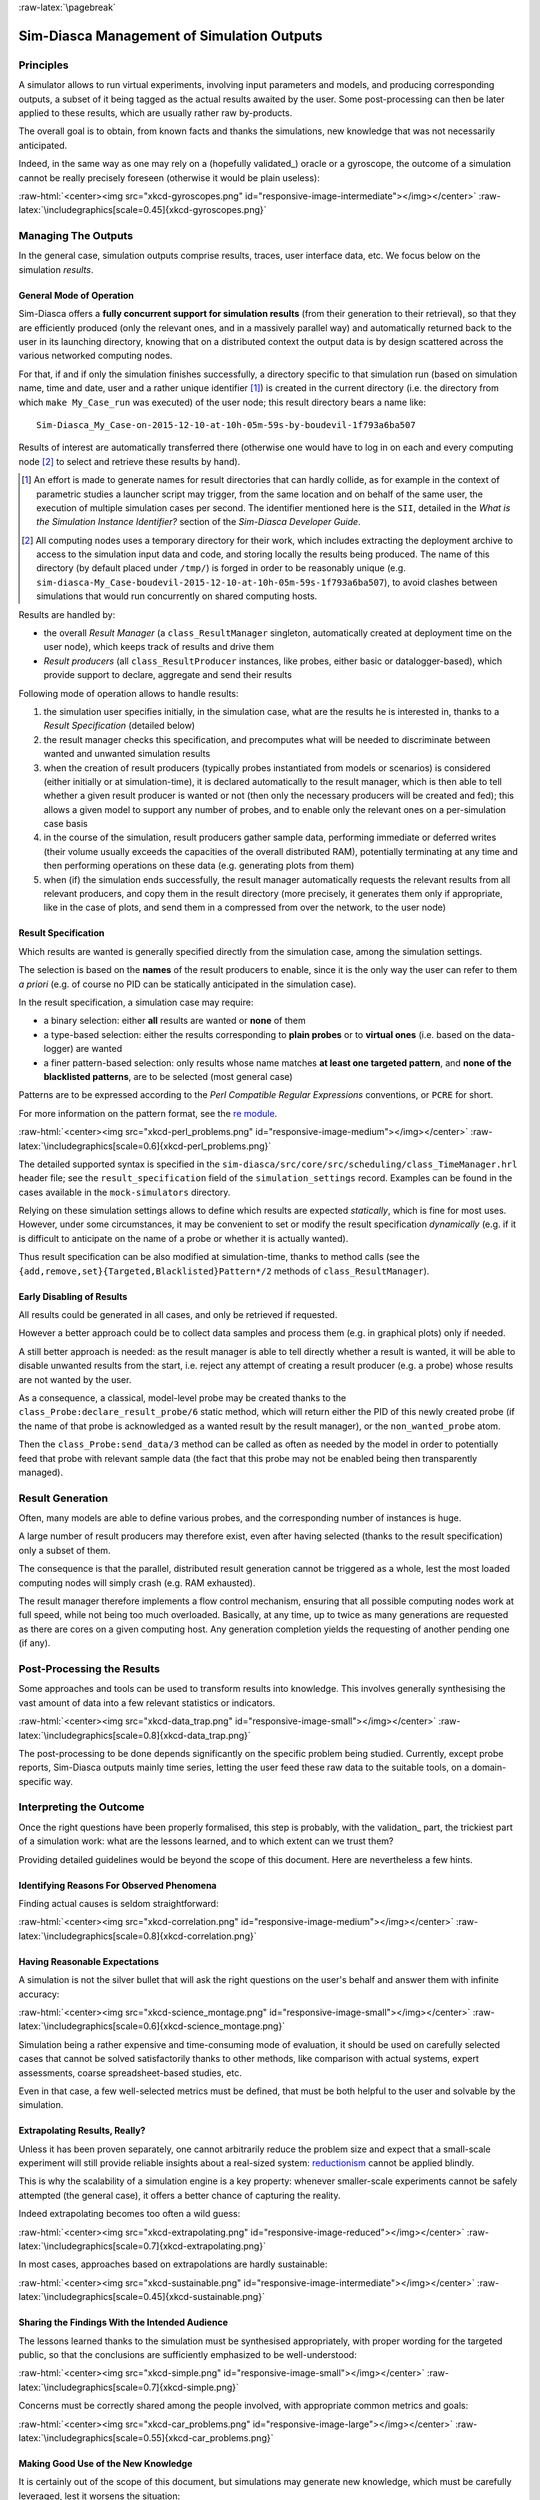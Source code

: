 :raw-latex:`\pagebreak`

-------------------------------------------
Sim-Diasca Management of Simulation Outputs
-------------------------------------------


Principles
==========

A simulator allows to run virtual experiments, involving input parameters and models, and producing corresponding outputs, a subset of it being tagged as the actual results awaited by the user. Some post-processing can then be later applied to these results, which are usually rather raw by-products.

The overall goal is to obtain, from known facts and thanks the simulations, new knowledge that was not necessarily anticipated.

Indeed, in the same way as one may rely on a (hopefully validated_) oracle or a gyroscope, the outcome of a simulation cannot be really precisely foreseen (otherwise it would be plain useless):

:raw-html:`<center><img src="xkcd-gyroscopes.png" id="responsive-image-intermediate"></img></center>`
:raw-latex:`\includegraphics[scale=0.45]{xkcd-gyroscopes.png}`




Managing The Outputs
====================

In the general case, simulation outputs comprise results, traces, user interface data, etc. We focus below on the simulation *results*.


General Mode of Operation
-------------------------

Sim-Diasca offers a **fully concurrent support for simulation results** (from their generation to their retrieval), so that they are efficiently produced (only the relevant ones, and in a massively parallel way) and automatically returned back to the user in its launching directory, knowing that on a distributed context the output data is by design scattered across the various networked computing nodes.

For that, if and if only the simulation finishes successfully, a directory specific to that simulation run (based on simulation name, time and date, user and a rather unique identifier [#]_) is created in the current directory (i.e. the directory from which ``make My_Case_run`` was executed) of the user node; this result directory bears a name like::

 Sim-Diasca_My_Case-on-2015-12-10-at-10h-05m-59s-by-boudevil-1f793a6ba507

Results of interest are automatically transferred there (otherwise one would have to log in on each and every computing node [#]_ to select and retrieve these results by hand).


.. [#] An effort is made to generate names for result directories that can hardly collide, as for example in the context of parametric studies a launcher script may trigger, from the same location and on behalf of the same user, the execution of multiple simulation cases per second. The identifier mentioned here is the ``SII``, detailed in the *What is the Simulation Instance Identifier?* section of the *Sim-Diasca Developer Guide*.


.. [#] All computing nodes uses a temporary directory for their work, which includes extracting the deployment archive to access to the simulation input data and code, and storing locally the results being produced. The name of this directory (by default placed under ``/tmp/``) is forged in order to be reasonably unique (e.g. ``sim-diasca-My_Case-boudevil-2015-12-10-at-10h-05m-59s-1f793a6ba507``), to avoid clashes between simulations that would run concurrently on shared computing hosts.



Results are handled by:

- the overall *Result Manager* (a ``class_ResultManager`` singleton, automatically created at deployment time on the user node), which keeps track of results and drive them

- *Result producers* (all ``class_ResultProducer`` instances, like probes, either basic or datalogger-based), which provide support to declare, aggregate and send their results


Following mode of operation allows to handle results:

#. the simulation user specifies initially, in the simulation case, what are the results he is interested in, thanks to a *Result Specification* (detailed below)

#. the result manager checks this specification, and precomputes what will be needed to discriminate between wanted and unwanted simulation results

#. when the creation of result producers (typically probes instantiated from models or scenarios) is considered (either initially or at simulation-time), it is declared automatically to the result manager, which is then able to tell whether a given result producer is wanted or not (then only the necessary producers will be created and fed); this allows a given model to support any number of probes, and to enable only the relevant ones on a per-simulation case basis

#. in the course of the simulation, result producers gather sample data, performing immediate or deferred writes (their volume usually exceeds the capacities of the overall distributed RAM), potentially terminating at any time and then performing operations on these data (e.g. generating plots from them)

#. when (if) the simulation ends successfully, the result manager automatically requests the relevant results from all relevant producers, and copy them in the result directory (more precisely, it generates them only if appropriate, like in the case of plots, and send them in a compressed from over the network, to the user node)



Result Specification
--------------------

Which results are wanted is generally specified directly from the simulation case, among the simulation settings.

The selection is based on the **names** of the result producers to enable, since it is the only way the user can refer to them *a priori* (e.g. of course no PID can be statically anticipated in the simulation case).

In the result specification, a simulation case may require:

- a binary selection: either **all** results are wanted or **none** of them
- a type-based selection: either the results corresponding to **plain probes** or to **virtual ones** (i.e. based on the data-logger) are wanted
- a finer pattern-based selection: only results whose name matches **at least one targeted pattern**, and **none of the blacklisted patterns**, are to be selected (most general case)


Patterns are to be expressed according to the *Perl Compatible Regular Expressions* conventions, or ``PCRE`` for short.

.. comment 404: `cheat sheet <http://www.bitcetera.com/page_attachments/0000/0030/regex_in_a_nutshell.pdf>`

For more information on the pattern format, see the `re module <http://erlang.org/doc/man/re.html>`_.

:raw-html:`<center><img src="xkcd-perl_problems.png" id="responsive-image-medium"></img></center>`
:raw-latex:`\includegraphics[scale=0.6]{xkcd-perl_problems.png}`


The detailed supported syntax is specified in the ``sim-diasca/src/core/src/scheduling/class_TimeManager.hrl`` header file; see the ``result_specification`` field of the ``simulation_settings`` record. Examples can be found in the cases available in the ``mock-simulators`` directory.

Relying on these simulation settings allows to define which results are expected *statically*, which is fine for most uses. However, under some circumstances, it may be convenient to set or modify the result specification *dynamically* (e.g. if it is difficult to anticipate on the name of a probe or whether it is actually wanted).

Thus result specification can be also modified at simulation-time, thanks to method calls (see the ``{add,remove,set}{Targeted,Blacklisted}Pattern*/2`` methods of ``class_ResultManager``).



Early Disabling of Results
--------------------------

All results could be generated in all cases, and only be retrieved if requested.

However a better approach could be to collect data samples and process them (e.g. in graphical plots) only if needed.

A still better approach is needed: as the result manager is able to tell directly whether a result is wanted, it will be able to disable unwanted results from the start, i.e. reject any attempt of creating a result producer (e.g. a probe) whose results are not wanted by the user.

As a consequence, a classical, model-level probe may be created thanks to the ``class_Probe:declare_result_probe/6`` static method, which will return either the PID of this newly created probe (if the name of that probe is acknowledged as a wanted result by the result manager), or the ``non_wanted_probe`` atom.

Then the ``class_Probe:send_data/3`` method can be called as often as needed by the model in order to potentially feed that probe with relevant sample data (the fact that this probe may not be enabled being then transparently managed).



Result Generation
=================

Often, many models are able to define various probes, and the corresponding number of instances is huge.

A large number of result producers may therefore exist, even after having selected (thanks to the result specification) only a subset of them.

The consequence is that the parallel, distributed result generation cannot be triggered as a whole, lest the most loaded computing nodes will simply crash (e.g. RAM exhausted).

The result manager therefore implements a flow control mechanism, ensuring that all possible computing nodes work at full speed, while not being too much overloaded. Basically, at any time, up to twice as many generations are requested as there are cores on a given computing host. Any generation completion yields the requesting of another pending one (if any).



Post-Processing the Results
===========================

Some approaches and tools can be used to transform results into knowledge. This involves generally synthesising the vast amount of data into a few relevant statistics or indicators.

:raw-html:`<center><img src="xkcd-data_trap.png" id="responsive-image-small"></img></center>`
:raw-latex:`\includegraphics[scale=0.8]{xkcd-data_trap.png}`



The post-processing to be done depends significantly on the specific problem being studied. Currently, except probe reports, Sim-Diasca outputs mainly time series, letting the user feed these raw data to the suitable tools, on a domain-specific way.



Interpreting the Outcome
========================

Once the right questions have been properly formalised, this step is probably, with the validation_ part, the trickiest part of a simulation work: what are the lessons learned, and to which extent can we trust them?

Providing detailed guidelines would be beyond the scope of this document. Here are nevertheless a few hints.


Identifying Reasons For Observed Phenomena
------------------------------------------

Finding actual causes is seldom straightforward:

:raw-html:`<center><img src="xkcd-correlation.png" id="responsive-image-medium"></img></center>`
:raw-latex:`\includegraphics[scale=0.8]{xkcd-correlation.png}`



Having Reasonable Expectations
------------------------------

A simulation is not the silver bullet that will ask the right questions on the user's behalf and answer them with infinite accuracy:

:raw-html:`<center><img src="xkcd-science_montage.png" id="responsive-image-small"></img></center>`
:raw-latex:`\includegraphics[scale=0.6]{xkcd-science_montage.png}`

Simulation being a rather expensive and time-consuming mode of evaluation, it should be used on carefully selected cases that cannot be solved satisfactorily thanks to other methods, like comparison with actual systems, expert assessments, coarse spreadsheet-based studies, etc.

Even in that case, a few well-selected metrics must be defined, that must be both helpful to the user and solvable by the simulation.



Extrapolating Results, Really?
------------------------------

Unless it has been proven separately, one cannot arbitrarily reduce the problem size and expect that a small-scale experiment will still provide reliable insights about a real-sized system: `reductionism <http://en.wikipedia.org/wiki/Reductionism#Reductionism_and_science>`_ cannot be applied blindly.

This is why the scalability of a simulation engine is a key property: whenever smaller-scale experiments cannot be safely attempted (the general case), it offers a better chance of capturing the reality.

Indeed extrapolating becomes too often a wild guess:

:raw-html:`<center><img src="xkcd-extrapolating.png" id="responsive-image-reduced"></img></center>`
:raw-latex:`\includegraphics[scale=0.7]{xkcd-extrapolating.png}`


In most cases, approaches based on extrapolations are hardly sustainable:

:raw-html:`<center><img src="xkcd-sustainable.png" id="responsive-image-intermediate"></img></center>`
:raw-latex:`\includegraphics[scale=0.45]{xkcd-sustainable.png}`



Sharing the Findings With the Intended Audience
-----------------------------------------------

The lessons learned thanks to the simulation must be synthesised appropriately, with proper wording for the targeted public, so that the conclusions are sufficiently emphasized to be well-understood:

:raw-html:`<center><img src="xkcd-simple.png" id="responsive-image-small"></img></center>`
:raw-latex:`\includegraphics[scale=0.7]{xkcd-simple.png}`


Concerns must be correctly shared among the people involved, with appropriate common metrics and goals:

:raw-html:`<center><img src="xkcd-car_problems.png" id="responsive-image-large"></img></center>`
:raw-latex:`\includegraphics[scale=0.55]{xkcd-car_problems.png}`



Making Good Use of the New Knowledge
------------------------------------

It is certainly out of the scope of this document, but simulations may generate new knowledge, which must be carefully leveraged, lest it worsens the situation:

:raw-html:`<center><img src="xkcd-conditional_risk.png" id="responsive-image-intermediate"></img></center>`
:raw-latex:`\includegraphics[scale=0.8]{xkcd-conditional_risk.png}`
